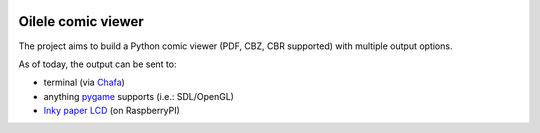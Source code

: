 .. image:: https://img.shields.io/github/v/tag/canepan/Oilele?style=plastic
   :alt: GitHub tag (latest by date)
   :target: `GitHub link`_

.. image:: https://img.shields.io/badge/python-3.7+-blue.svg
   :target: `GitHub link`_

.. .. _PyPI link: https://pypi.org/project/Oilala
.. _GitHub link: https://github.com/canepan/Oilele

.. image:: https://github.com/canepan/Oilele/workflows/tests/badge.svg
   :target: https://github.com/canepan/Oilele/actions?query=workflow%3A%22tests%22
   :alt: tests

.. image:: https://img.shields.io/badge/code%20style-black-000000.svg
   :target: https://github.com/psf/black
   :alt: Code style: Black

.. .. image:: https://readthedocs.org/projects/skeleton/badge/?version=latest
..    :target: https://skeleton.readthedocs.io/en/latest/?badge=latest

.. .. image:: https://img.shields.io/badge/Oilele-2022-informational
..    :target: https://blog.jaraco.com/skeleton


======
Oilele comic viewer
======
The project aims to build a Python comic viewer (PDF, CBZ, CBR supported) with multiple output options.

As of today, the output can be sent to:

* terminal (via Chafa_)
* anything pygame_ supports (i.e.: SDL/OpenGL)
* `Inky paper LCD`_ (on RaspberryPI)

.. _Chafa: https://hpjansson.org/chafa/
.. _pygame: https://www.pygame.org
.. _Inky paper LCD: https://github.com/pimoroni/inky
